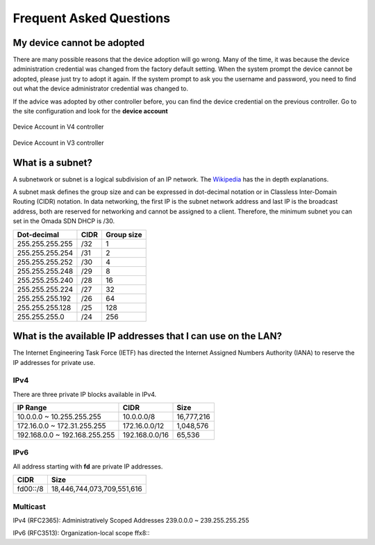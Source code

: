 Frequent Asked Questions
========================

My device cannot be adopted
---------------------------

There are many possible reasons that the device adoption will go wrong. Many of the time, it was because the device administration credential was changed from the factory default setting. When the system prompt the device cannot be adopted, please just try to adopt it again. If the system prompt to ask you the username and password, you need to find out what the device administrator credential was changed to.

If the advice was adopted by other controller before, you can find the device credential on the previous controller. Go to the site configuration and look for the **device account**

.. figure:: /images/omada_controller_device_account_v4.png
    :width: 50%
    :align: center

    Device Account in V4 controller

.. figure:: /images/omada_controller_device_account_v3.png
    :width: 80%
    :align: center

    Device Account in V3 controller

What is a subnet?
-----------------

A subnetwork or subnet is a logical subdivision of an IP network. The `Wikipedia`_ has the in depth explanations.

.. _Wikipedia: https://en.wikipedia.org/wiki/Subnetwork

A subnet mask defines the group size and can be expressed in dot-decimal notation or in Classless Inter-Domain Routing (CIDR) notation. In data networking, the first IP is the subnet network address and last IP is the broadcast address, both are reserved for networking and cannot be assigned to a client. Therefore, the minimum subnet you can set in the Omada SDN DHCP is /30.

+-----------------+------+------------+
| Dot-decimal     | CIDR | Group size |
+=================+======+============+
| 255.255.255.255 | /32  | 1          |
+-----------------+------+------------+
| 255.255.255.254 | /31  | 2          |
+-----------------+------+------------+
| 255.255.255.252 | /30  | 4          |
+-----------------+------+------------+
| 255.255.255.248 | /29  | 8          |
+-----------------+------+------------+
| 255.255.255.240 | /28  | 16         |
+-----------------+------+------------+
| 255.255.255.224 | /27  | 32         |
+-----------------+------+------------+
| 255.255.255.192 | /26  | 64         |
+-----------------+------+------------+
| 255.255.255.128 | /25  | 128        |
+-----------------+------+------------+
| 255.255.255.0   | /24  | 256        |
+-----------------+------+------------+

What is the available IP addresses that I can use on the LAN?
-------------------------------------------------------------

The Internet Engineering Task Force (IETF) has directed the Internet Assigned Numbers Authority (IANA) to reserve the IP addresses for private use.

IPv4
~~~~

There are three private IP blocks available in IPv4.

+-------------------------------+----------------+------------+
| IP Range                      | CIDR           | Size       |
+===============================+================+============+
| 10.0.0.0 ~ 10.255.255.255     | 10.0.0.0/8     | 16,777,216 |
+-------------------------------+----------------+------------+
| 172.16.0.0 ~ 172.31.255.255   | 172.16.0.0/12  | 1,048,576  |
+-------------------------------+----------------+------------+
| 192.168.0.0 ~ 192.168.255.255 | 192.168.0.0/16 | 65,536     |
+-------------------------------+----------------+------------+

IPv6
~~~~

All address starting with **fd** are private IP addresses.

+----------------+----------------------------+
| CIDR           | Size                       |
+================+============================+
| fd00::/8       | 18,446,744,073,709,551,616 |
+----------------+----------------------------+

Multicast
~~~~~~~~~

IPv4 (RFC2365): Administratively Scoped Addresses 239.0.0.0 ~ 239.255.255.255 

IPv6 (RFC3513): Organization-local scope ffx8\:\: